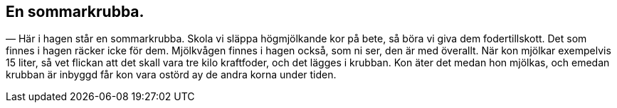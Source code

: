== En sommarkrubba.

(((ko)))
(((krubba)))
— Här i hagen står en sommarkrubba. Skola vi släppa
högmjölkande kor på bete, så böra vi giva dem fodertillskott.
Det som finnes i hagen räcker icke för dem. Mjölkvågen finnes i
hagen också, som ni ser, den är med överallt. När kon mjölkar
exempelvis 15 liter, så vet flickan att det skall vara tre kilo
kraftfoder, och det lägges i krubban. Kon äter det medan hon
mjölkas, och emedan krubban är inbyggd får kon vara ostörd ay
de andra korna under tiden.
